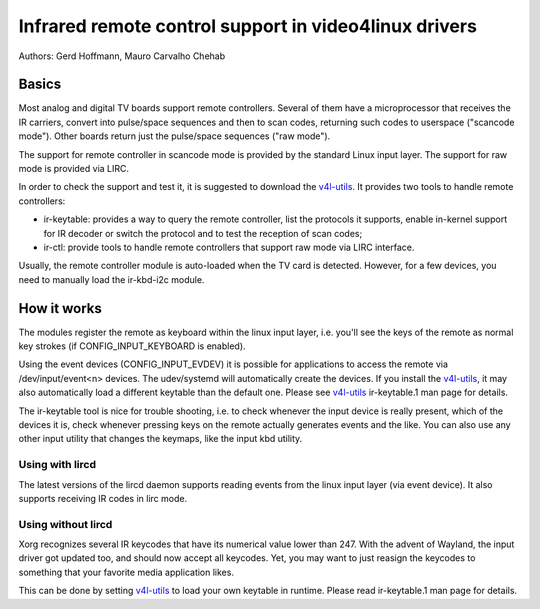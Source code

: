 .. SPDX-License-Identifier: GPL-2.0

======================================================
Infrared remote control support in video4linux drivers
======================================================

Authors: Gerd Hoffmann, Mauro Carvalho Chehab

Basics
======

Most analog and digital TV boards support remote controllers. Several of
them have a microprocessor that receives the IR carriers, convert into
pulse/space sequences and then to scan codes, returning such codes to
userspace ("scancode mode"). Other boards return just the pulse/space
sequences ("raw mode").

The support for remote controller in scancode mode is provided by the
standard Linux input layer. The support for raw mode is provided via LIRC.

In order to check the support and test it, it is suggested to download
the `v4l-utils <https://git.linuxtv.org/v4l-utils.git/>`_. It provides
two tools to handle remote controllers:

- ir-keytable: provides a way to query the remote controller, list the
  protocols it supports, enable in-kernel support for IR decoder or
  switch the protocol and to test the reception of scan codes;

- ir-ctl: provide tools to handle remote controllers that support raw mode
  via LIRC interface.

Usually, the remote controller module is auto-loaded when the TV card is
detected. However, for a few devices, you need to manually load the
ir-kbd-i2c module.

How it works
============

The modules register the remote as keyboard within the linux input
layer, i.e. you'll see the keys of the remote as normal key strokes
(if CONFIG_INPUT_KEYBOARD is enabled).

Using the event devices (CONFIG_INPUT_EVDEV) it is possible for
applications to access the remote via /dev/input/event<n> devices.
The udev/systemd will automatically create the devices. If you install
the `v4l-utils <https://git.linuxtv.org/v4l-utils.git/>`_, it may also
automatically load a different keytable than the default one. Please see
`v4l-utils <https://git.linuxtv.org/v4l-utils.git/>`_ ir-keytable.1
man page for details.

The ir-keytable tool is nice for trouble shooting, i.e. to check
whenever the input device is really present, which of the devices it
is, check whenever pressing keys on the remote actually generates
events and the like.  You can also use any other input utility that changes
the keymaps, like the input kbd utility.


Using with lircd
----------------

The latest versions of the lircd daemon supports reading events from the
linux input layer (via event device). It also supports receiving IR codes
in lirc mode.


Using without lircd
-------------------

Xorg recognizes several IR keycodes that have its numerical value lower
than 247. With the advent of Wayland, the input driver got updated too,
and should now accept all keycodes. Yet, you may want to just reasign
the keycodes to something that your favorite media application likes.

This can be done by setting
`v4l-utils <https://git.linuxtv.org/v4l-utils.git/>`_ to load your own
keytable in runtime. Please read  ir-keytable.1 man page for details.
